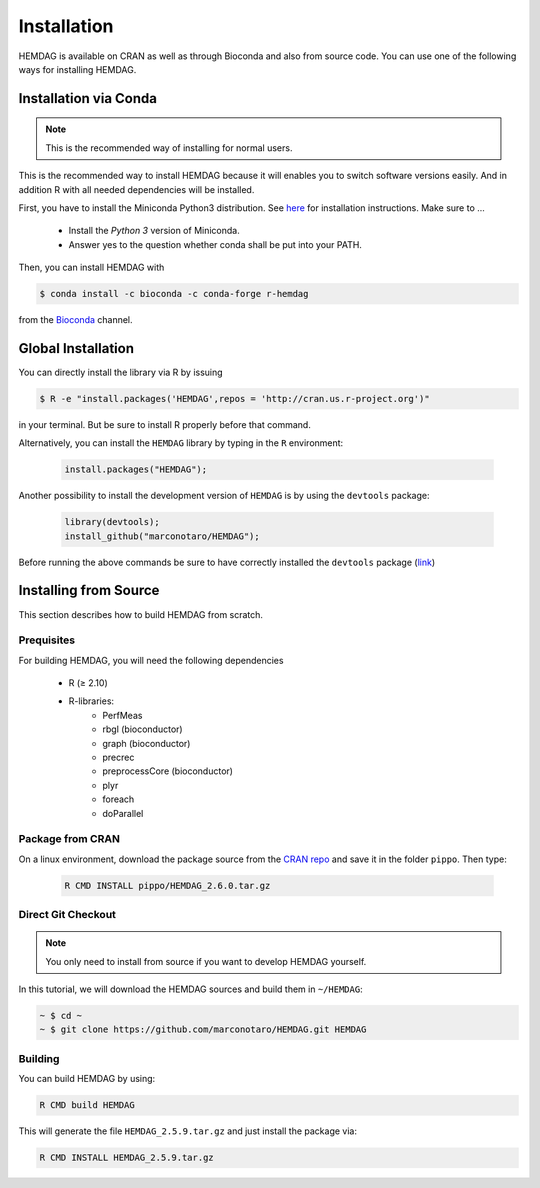 .. _installation:

============
Installation
============

HEMDAG is available on CRAN as well as through Bioconda and also from source code. You can use one of the following ways for installing HEMDAG.


.. _conda:

Installation via Conda
========================

.. note::

    This is the recommended way of installing for normal users.

This is the recommended way to install HEMDAG because it will enables you to switch software versions easily. And in addition R with all needed dependencies will be installed.

First, you have to install the Miniconda Python3 distribution. See `here <https://conda.io/docs/install/quick.html>`_ for installation instructions. Make sure to ...

 - Install the *Python 3* version of Miniconda.
 - Answer yes to the question whether conda shall be put into your PATH.

Then, you can install HEMDAG with

.. code-block:: console

    $ conda install -c bioconda -c conda-forge r-hemdag

from the `Bioconda <https://bioconda.github.io>`_ channel.

Global Installation
========================

You can directly install the library via R by issuing

.. code-block:: console

    $ R -e "install.packages('HEMDAG',repos = 'http://cran.us.r-project.org')"

in your terminal. But be sure to install R properly before that command.

Alternatively, you can install the ``HEMDAG`` library by typing in the ``R`` environment:

 .. code-block:: R

	install.packages("HEMDAG");

Another possibility to install the development version of ``HEMDAG`` is by using the ``devtools`` package:

 .. code-block:: R

	library(devtools);
	install_github("marconotaro/HEMDAG");

Before running the above commands be sure to have correctly installed the ``devtools`` package (`link <https://cran.r-project.org/web/packages/devtools/README.html>`_)


.. _install_from_source:

Installing from Source
=======================

This section describes how to build HEMDAG from scratch.

Prequisites
-----------

For building HEMDAG, you will need the following dependencies

 - R (≥ 2.10)
 - R-libraries:
    - PerfMeas
    - rbgl (bioconductor)
    - graph (bioconductor)
    - precrec
    - preprocessCore  (bioconductor)
    - plyr
    - foreach
    - doParallel

Package from CRAN
-----------------------------------
On a linux environment, download the package source from the `CRAN repo <https://cran.rstudio.com/web/packages/HEMDAG/>`_ and save it in the folder ``pippo``. Then type:

 .. code-block:: console

	R CMD INSTALL pippo/HEMDAG_2.6.0.tar.gz

Direct Git Checkout
--------------------

.. note::

    You only need to install from source if you want to develop HEMDAG yourself.

In this tutorial, we will download the HEMDAG sources and build them in ``~/HEMDAG``:

.. code-block:: console

  ~ $ cd ~
  ~ $ git clone https://github.com/marconotaro/HEMDAG.git HEMDAG

Building
--------

You can build HEMDAG by using:

.. code-block:: console

  R CMD build HEMDAG

This will generate the file ``HEMDAG_2.5.9.tar.gz`` and just install the package via:

.. code-block:: console

  R CMD INSTALL HEMDAG_2.5.9.tar.gz
